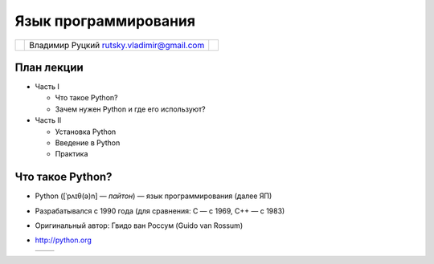 
.. Язык программирования Python slides file, created by
   hieroglyph-quickstart on Tue Feb 18 01:11:59 2014.


=====================
Язык программирования
=====================

.. rst-class:: python-logo
.. figure:: /_static/images/python-logo-generic.svg
   :align: center


.. rst-class:: center-cells
.. list-table::

   * - .. image:: /_static/images/cgsg.png
          :width: 200 px
     - Владимир Руцкий rutsky.vladimir@gmail.com
     - .. image:: /_static/images/pml30.png
          :width: 200 px

План лекции
===========

* Часть I

  * Что такое Python?

  * Зачем нужен Python и где его используют?

* Часть II

  * Установка Python

  * Введение в Python

  * Практика


Что такое Python?
=================

* Python ([ˈpʌɪθ(ə)n] — *пайтон*) — язык программирования (далее ЯП)

* Разрабатывался с 1990 года (для сравнения: C — с 1969, C++ — с 1983)

* Оригинальный автор: Гвидо ван Россум (Guido van Rossum)

* http://python.org

  .. list-table::

     * - .. literalinclude:: examples/factorial.py
       - .. literalinclude:: examples/factorial.out
